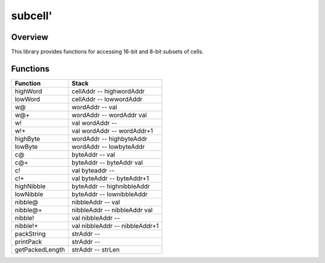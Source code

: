 ========
subcell'
========


--------
Overview
--------
This library provides functions for accessing 16-bit and 8-bit subsets of cells.


---------
Functions
---------
+-----------------+-------------------------------+
| Function        | Stack                         |
+=================+===============================+
| highWord        | cellAddr -- highwordAddr      |
+-----------------+-------------------------------+
| lowWord         | cellAddr -- lowwordAddr       |
+-----------------+-------------------------------+
| w@              | wordAddr -- val               |
+-----------------+-------------------------------+
| w@+             | wordAddr -- wordAddr val      |
+-----------------+-------------------------------+
| w!              | val wordAddr --               |
+-----------------+-------------------------------+
| w!+             | val wordAddr -- wordAddr+1    |
+-----------------+-------------------------------+
| highByte        | wordAddr -- highbyteAddr      |
+-----------------+-------------------------------+
| lowByte         | wordAddr -- lowbyteAddr       |
+-----------------+-------------------------------+
| c@              | byteAddr -- val               |
+-----------------+-------------------------------+
| c@+             | byteAddr -- byteAddr val      |
+-----------------+-------------------------------+
| c!              | val byteaddr --               |
+-----------------+-------------------------------+
| c!+             | val byteAddr -- byteAddr+1    |
+-----------------+-------------------------------+
| highNibble      | byteAddr -- highnibbleAddr    |
+-----------------+-------------------------------+
| lowNibble       | byteAddr -- lownibbleAddr     |
+-----------------+-------------------------------+
| nibble@         | nibbleAddr -- val             |
+-----------------+-------------------------------+
| nibble@+        | nibbleAddr -- nibbleAddr val  |
+-----------------+-------------------------------+
| nibble!         | val nibbleAddr --             |
+-----------------+-------------------------------+
| nibble!+        | val nibbleAddr -- nibbleAddr+1|
+-----------------+-------------------------------+
| packString      | strAddr --                    |
+-----------------+-------------------------------+
| printPack       | strAddr --                    |
+-----------------+-------------------------------+
| getPackedLength | strAddr -- strLen             |
+-----------------+-------------------------------+


